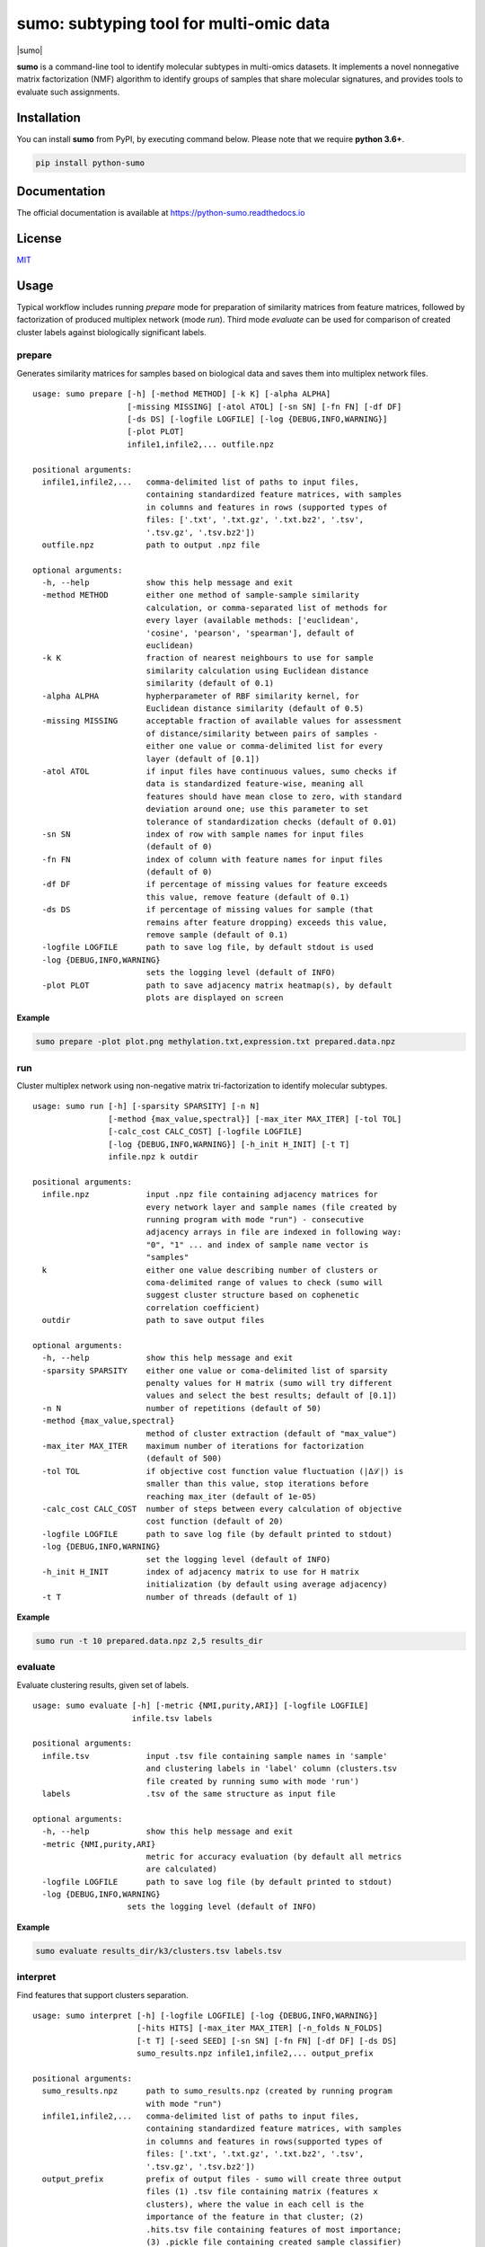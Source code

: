 ========================================
sumo: subtyping tool for multi-omic data
========================================

|badge1| |badge2| |badge3| |badge4|

.. |badge1| image:: https://travis-ci.org/ratan-lab/sumo.svg?branch=master
    :target: https://travis-ci.org/ratan-lab/sumo
.. |badge2| image:: https://img.shields.io/github/license/ratan-lab/sumo
    :alt: GitHub
.. |badge3| image:: https://readthedocs.org/projects/python-sumo/badge/?version=latest
    :target: https://python-sumo.readthedocs.io/en/latest/?badge=latest
    :alt: Documentation Status
.. |badge4| image:: https://img.shields.io/pypi/v/python-sumo
    :alt: PyPI

.. |sumo| raw:: html

    <img src="https://raw.githubusercontent.com/ratan-lab/sumo/development/doc/_images/sumo.png" height="200px">

|sumo|

.. inclusion-start-marker-do-not-remove

.. long-description-start-marker-do-not-remove

.. short-description-start-marker-do-not-remove

**sumo** is a command-line tool to identify molecular subtypes in multi-omics datasets. It implements a novel nonnegative matrix factorization (NMF) algorithm to identify groups of samples that share molecular signatures, and provides tools to evaluate such assignments.

.. short-description-end-marker-do-not-remove

Installation
------------
You can install **sumo** from PyPI, by executing command below. Please note that we require **python 3.6+**.

.. code:: sh

    pip install python-sumo

Documentation
-------------
The official documentation is available at https://python-sumo.readthedocs.io

License
-------

`MIT <LICENSE>`__

Usage
-----

Typical workflow includes running *prepare* mode for preparation of similarity
matrices from feature matrices, followed by factorization of produced multiplex network (mode *run*).
Third mode *evaluate* can be used for comparison of created cluster labels against biologically significant labels.

prepare
^^^^^^^
Generates similarity matrices for samples based on biological data and saves them into multiplex network files.

::

    usage: sumo prepare [-h] [-method METHOD] [-k K] [-alpha ALPHA]
                        [-missing MISSING] [-atol ATOL] [-sn SN] [-fn FN] [-df DF]
                        [-ds DS] [-logfile LOGFILE] [-log {DEBUG,INFO,WARNING}]
                        [-plot PLOT]
                        infile1,infile2,... outfile.npz

    positional arguments:
      infile1,infile2,...   comma-delimited list of paths to input files,
                            containing standardized feature matrices, with samples
                            in columns and features in rows (supported types of
                            files: ['.txt', '.txt.gz', '.txt.bz2', '.tsv',
                            '.tsv.gz', '.tsv.bz2'])
      outfile.npz           path to output .npz file

    optional arguments:
      -h, --help            show this help message and exit
      -method METHOD        either one method of sample-sample similarity
                            calculation, or comma-separated list of methods for
                            every layer (available methods: ['euclidean',
                            'cosine', 'pearson', 'spearman'], default of
                            euclidean)
      -k K                  fraction of nearest neighbours to use for sample
                            similarity calculation using Euclidean distance
                            similarity (default of 0.1)
      -alpha ALPHA          hypherparameter of RBF similarity kernel, for
                            Euclidean distance similarity (default of 0.5)
      -missing MISSING      acceptable fraction of available values for assessment
                            of distance/similarity between pairs of samples -
                            either one value or comma-delimited list for every
                            layer (default of [0.1])
      -atol ATOL            if input files have continuous values, sumo checks if
                            data is standardized feature-wise, meaning all
                            features should have mean close to zero, with standard
                            deviation around one; use this parameter to set
                            tolerance of standardization checks (default of 0.01)
      -sn SN                index of row with sample names for input files
                            (default of 0)
      -fn FN                index of column with feature names for input files
                            (default of 0)
      -df DF                if percentage of missing values for feature exceeds
                            this value, remove feature (default of 0.1)
      -ds DS                if percentage of missing values for sample (that
                            remains after feature dropping) exceeds this value,
                            remove sample (default of 0.1)
      -logfile LOGFILE      path to save log file, by default stdout is used
      -log {DEBUG,INFO,WARNING}
                            sets the logging level (default of INFO)
      -plot PLOT            path to save adjacency matrix heatmap(s), by default
                            plots are displayed on screen

**Example**

.. code:: sh

    sumo prepare -plot plot.png methylation.txt,expression.txt prepared.data.npz

run
^^^
Cluster multiplex network using non-negative matrix tri-factorization to identify molecular subtypes.

::

    usage: sumo run [-h] [-sparsity SPARSITY] [-n N]
                    [-method {max_value,spectral}] [-max_iter MAX_ITER] [-tol TOL]
                    [-calc_cost CALC_COST] [-logfile LOGFILE]
                    [-log {DEBUG,INFO,WARNING}] [-h_init H_INIT] [-t T]
                    infile.npz k outdir

    positional arguments:
      infile.npz            input .npz file containing adjacency matrices for
                            every network layer and sample names (file created by
                            running program with mode "run") - consecutive
                            adjacency arrays in file are indexed in following way:
                            "0", "1" ... and index of sample name vector is
                            "samples"
      k                     either one value describing number of clusters or
                            coma-delimited range of values to check (sumo will
                            suggest cluster structure based on cophenetic
                            correlation coefficient)
      outdir                path to save output files

    optional arguments:
      -h, --help            show this help message and exit
      -sparsity SPARSITY    either one value or coma-delimited list of sparsity
                            penalty values for H matrix (sumo will try different
                            values and select the best results; default of [0.1])
      -n N                  number of repetitions (default of 50)
      -method {max_value,spectral}
                            method of cluster extraction (default of "max_value")
      -max_iter MAX_ITER    maximum number of iterations for factorization
                            (default of 500)
      -tol TOL              if objective cost function value fluctuation (|Δℒ|) is
                            smaller than this value, stop iterations before
                            reaching max_iter (default of 1e-05)
      -calc_cost CALC_COST  number of steps between every calculation of objective
                            cost function (default of 20)
      -logfile LOGFILE      path to save log file (by default printed to stdout)
      -log {DEBUG,INFO,WARNING}
                            set the logging level (default of INFO)
      -h_init H_INIT        index of adjacency matrix to use for H matrix
                            initialization (by default using average adjacency)
      -t T                  number of threads (default of 1)

**Example**

.. code:: sh

    sumo run -t 10 prepared.data.npz 2,5 results_dir

evaluate
^^^^^^^^
Evaluate clustering results, given set of labels.

::

    usage: sumo evaluate [-h] [-metric {NMI,purity,ARI}] [-logfile LOGFILE]
                         infile.tsv labels

    positional arguments:
      infile.tsv            input .tsv file containing sample names in 'sample'
                            and clustering labels in 'label' column (clusters.tsv
                            file created by running sumo with mode 'run')
      labels                .tsv of the same structure as input file

    optional arguments:
      -h, --help            show this help message and exit
      -metric {NMI,purity,ARI}
                            metric for accuracy evaluation (by default all metrics
                            are calculated)
      -logfile LOGFILE      path to save log file (by default printed to stdout)
      -log {DEBUG,INFO,WARNING}
                        sets the logging level (default of INFO)

**Example**

.. code:: sh

    sumo evaluate results_dir/k3/clusters.tsv labels.tsv

interpret
^^^^^^^^^
Find features that support clusters separation.

::

    usage: sumo interpret [-h] [-logfile LOGFILE] [-log {DEBUG,INFO,WARNING}]
                          [-hits HITS] [-max_iter MAX_ITER] [-n_folds N_FOLDS]
                          [-t T] [-seed SEED] [-sn SN] [-fn FN] [-df DF] [-ds DS]
                          sumo_results.npz infile1,infile2,... output_prefix

    positional arguments:
      sumo_results.npz      path to sumo_results.npz (created by running program
                            with mode "run")
      infile1,infile2,...   comma-delimited list of paths to input files,
                            containing standardized feature matrices, with samples
                            in columns and features in rows(supported types of
                            files: ['.txt', '.txt.gz', '.txt.bz2', '.tsv',
                            '.tsv.gz', '.tsv.bz2'])
      output_prefix         prefix of output files - sumo will create three output
                            files (1) .tsv file containing matrix (features x
                            clusters), where the value in each cell is the
                            importance of the feature in that cluster; (2)
                            .hits.tsv file containing features of most importance;
                            (3) .pickle file containing created sample classifier)

    optional arguments:
      -h, --help            show this help message and exit
      -logfile LOGFILE      path to save log file (by default printed to stdout)
      -log {DEBUG,INFO,WARNING}
                            sets the logging level (default of INFO)
      -hits HITS            sets number of most important features for every
                            cluster, that are logged in .hits.tsv file
      -max_iter MAX_ITER    maximum number of iterations, while searching through
                            hyperparameter space
      -n_folds N_FOLDS      number of folds for model cross validation (default of 5)
      -t T                  number of threads (default of 1)
      -seed SEED            random state (default of 1)
      -sn SN                index of row with sample names for input files
                            (default of 0)
      -fn FN                index of column with feature names for input files
                            (default of 0)
      -df DF                if percentage of missing values for feature exceeds
                            this value, remove feature (default of 0.1)
      -ds DS                if percentage of missing values for sample (that
                            remains after feature dropping) exceeds this value,
                            remove sample (default of 0.1)

**Example**

.. code:: sh

    sumo interpret results_dir/k3/sumo_results.npz methylation.txt,expression.txt results.tsv

.. inclusion-end-marker-do-not-remove

Please refer to documentation for `example usage cases and suggestions for data preprocessing <https://python-sumo.readthedocs.io/en/latest/example.html>`_.

.. long-description-end-marker-do-not-remove
